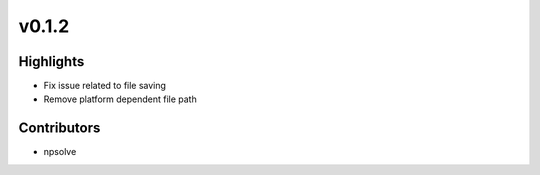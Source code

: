 .. _whatsnew012:

v0.1.2
------

Highlights
~~~~~~~~~~

* Fix issue related to file saving
* Remove platform dependent file path

Contributors
~~~~~~~~~~~~

- npsolve